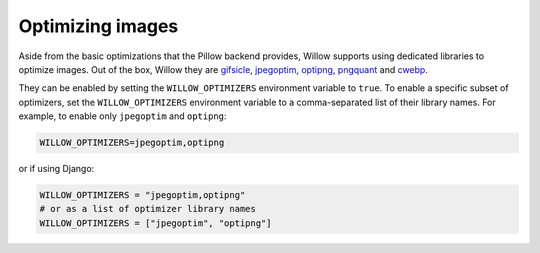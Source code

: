 Optimizing images
=================

Aside from the basic optimizations that the Pillow backend provides, Willow supports using dedicated libraries to
optimize images. Out of the box, Willow they are `gifsicle <http://www.lcdf.org/gifsicle/>`_,
`jpegoptim <http://www.kokkonen.net/tjko/projects.html>`_, `optipng <http://optipng.sourceforge.net/>`_,
`pngquant <http://pngquant.org/>`_ and `cwebp <https://developers.google.com/speed/webp/docs/cwebp>`_.

They can be enabled by setting the ``WILLOW_OPTIMIZERS`` environment variable to ``true``. To enable a specific
subset of optimizers, set the ``WILLOW_OPTIMIZERS`` environment variable to a comma-separated list of their
library names. For example, to enable only ``jpegoptim`` and ``optipng``:

.. code-block:: ini

    WILLOW_OPTIMIZERS=jpegoptim,optipng


or if using Django:

.. code-block:: python

    WILLOW_OPTIMIZERS = "jpegoptim,optipng"
    # or as a list of optimizer library names
    WILLOW_OPTIMIZERS = ["jpegoptim", "optipng"]
